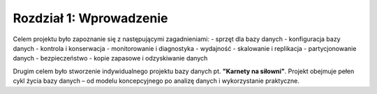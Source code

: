 
Rozdział 1: Wprowadzenie
=========================

Celem projektu było zapoznanie się z następującymi zagadnieniami:
- sprzęt dla bazy danych
- konfiguracja bazy danych
- kontrola i konserwacja
- monitorowanie i diagnostyka
- wydajność
- skalowanie i replikacja
- partycjonowanie danych
- bezpieczeństwo
- kopie zapasowe i odzyskiwanie danych

Drugim celem było stworzenie indywidualnego projektu bazy danych pt. **"Karnety na siłowni"**.
Projekt obejmuje pełen cykl życia bazy danych – od modelu koncepcyjnego po analizę danych i wykorzystanie praktyczne.
